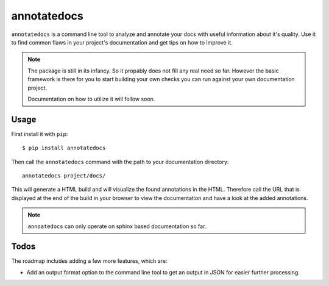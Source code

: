 annotatedocs
============

``annotatedocs`` is a command line tool to analyze and annotate your docs with
useful information about it's quality. Use it to find common flaws in your
project's documentation and get tips on how to improve it.

.. note::
    The package is still in its infancy. So it propably does not fill any
    real need so far. However the basic framework is there for you to start
    building your own checks you can run against your own documentation
    project.

    Documentation on how to utilize it will follow soon.

Usage
-----

First install it with ``pip``::

    $ pip install annotatedocs

Then call the ``annotatedocs`` command with the path to your documentation
directory::

    annotatedocs project/docs/

This will generate a HTML build and will visualize the found annotations in the
HTML. Therefore call the URL that is displayed at the end of the build in your
browser to view the documentation and have a look at the added annotations.

.. note::
    ``annoatedocs`` can only operate on sphinx based documentation so far.

Todos
-----

The roadmap includes adding a few more features, which are:

* Add an output format option to the command line tool to get an output in JSON
  for easier further processing.
